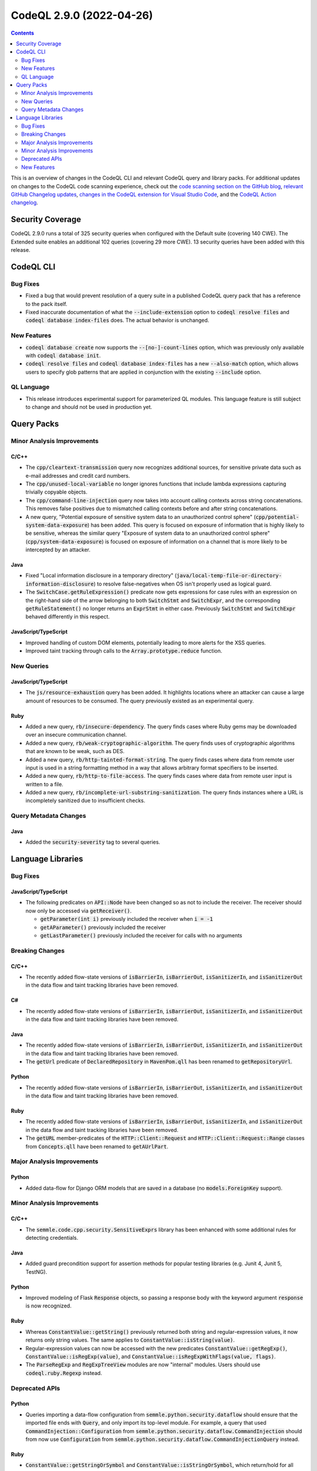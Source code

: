 .. _codeql-cli-2.9.0:

=========================
CodeQL 2.9.0 (2022-04-26)
=========================

.. contents:: Contents
   :depth: 2
   :local:
   :backlinks: none

This is an overview of changes in the CodeQL CLI and relevant CodeQL query and library packs. For additional updates on changes to the CodeQL code scanning experience, check out the `code scanning section on the GitHub blog <https://github.blog/tag/code-scanning/>`__, `relevant GitHub Changelog updates <https://github.blog/changelog/label/code-scanning/>`__, `changes in the CodeQL extension for Visual Studio Code <https://marketplace.visualstudio.com/items/GitHub.vscode-codeql/changelog>`__, and the `CodeQL Action changelog <https://github.com/github/codeql-action/blob/main/CHANGELOG.md>`__.

Security Coverage
-----------------

CodeQL 2.9.0 runs a total of 325 security queries when configured with the Default suite (covering 140 CWE). The Extended suite enables an additional 102 queries (covering 29 more CWE). 13 security queries have been added with this release.

CodeQL CLI
----------

Bug Fixes
~~~~~~~~~

*   Fixed a bug that would prevent resolution of a query suite in a published CodeQL query pack that has a reference to the pack itself.
    
*   Fixed inaccurate documentation of what the :code:`--include-extension` option to :code:`codeql resolve files` and :code:`codeql database index-files` does. The actual behavior is unchanged.

New Features
~~~~~~~~~~~~

*   :code:`codeql database create` now supports the :code:`--[no-]-count-lines` option, which was previously only available with :code:`codeql database init`.
    
*   :code:`codeql resolve files` and :code:`codeql database index-files` has a new
    :code:`--also-match` option, which allows users to specify glob patterns that are applied in conjunction with the existing :code:`--include` option.

QL Language
~~~~~~~~~~~

*   This release introduces experimental support for parameterized QL modules. This language feature is still subject to change and should not be used in production yet.

Query Packs
-----------

Minor Analysis Improvements
~~~~~~~~~~~~~~~~~~~~~~~~~~~

C/C++
"""""

*   The :code:`cpp/cleartext-transmission` query now recognizes additional sources, for sensitive private data such as e-mail addresses and credit card numbers.
*   The :code:`cpp/unused-local-variable` no longer ignores functions that include lambda expressions capturing trivially copyable objects.
*   The :code:`cpp/command-line-injection` query now takes into account calling contexts across string concatenations. This removes false positives due to mismatched calling contexts before and after string concatenations.
*   A new query, "Potential exposure of sensitive system data to an unauthorized control sphere" (:code:`cpp/potential-system-data-exposure`) has been added. This query is focused on exposure of information that is highly likely to be sensitive, whereas the similar query "Exposure of system data to an unauthorized control sphere" (:code:`cpp/system-data-exposure`) is focused on exposure of information on a channel that is more likely to be intercepted by an attacker.

Java
""""

*   Fixed "Local information disclosure in a temporary directory" (:code:`java/local-temp-file-or-directory-information-disclosure`) to resolve false-negatives when OS isn't properly used as logical guard.
*   The :code:`SwitchCase.getRuleExpression()` predicate now gets expressions for case rules with an expression on the right-hand side of the arrow belonging to both :code:`SwitchStmt` and :code:`SwitchExpr`, and the corresponding :code:`getRuleStatement()` no longer returns an :code:`ExprStmt` in either case. Previously :code:`SwitchStmt` and :code:`SwitchExpr` behaved differently in
    this respect.

JavaScript/TypeScript
"""""""""""""""""""""

*   Improved handling of custom DOM elements, potentially leading to more alerts for the XSS queries.
*   Improved taint tracking through calls to the :code:`Array.prototype.reduce` function.

New Queries
~~~~~~~~~~~

JavaScript/TypeScript
"""""""""""""""""""""

*   The :code:`js/resource-exhaustion` query has been added. It highlights locations where an attacker can cause a large amount of resources to be consumed.
    The query previously existed as an experimental query.

Ruby
""""

*   Added a new query, :code:`rb/insecure-dependency`. The query finds cases where Ruby gems may be downloaded over an insecure communication channel.
*   Added a new query, :code:`rb/weak-cryptographic-algorithm`. The query finds uses of cryptographic algorithms that are known to be weak, such as DES.
*   Added a new query, :code:`rb/http-tainted-format-string`. The query finds cases where data from remote user input is used in a string formatting method in a way that allows arbitrary format specifiers to be inserted.
*   Added a new query, :code:`rb/http-to-file-access`. The query finds cases where data from remote user input is written to a file.
*   Added a new query, :code:`rb/incomplete-url-substring-sanitization`. The query finds instances where a URL is incompletely sanitized due to insufficient checks.

Query Metadata Changes
~~~~~~~~~~~~~~~~~~~~~~

Java
""""

*   Added the :code:`security-severity` tag to several queries.

Language Libraries
------------------

Bug Fixes
~~~~~~~~~

JavaScript/TypeScript
"""""""""""""""""""""

*   The following predicates on :code:`API::Node` have been changed so as not to include the receiver. The receiver should now only be accessed via :code:`getReceiver()`.

    *   :code:`getParameter(int i)` previously included the receiver when :code:`i = -1`
    *   :code:`getAParameter()` previously included the receiver
    *   :code:`getLastParameter()` previously included the receiver for calls with no arguments

Breaking Changes
~~~~~~~~~~~~~~~~

C/C++
"""""

*   The recently added flow-state versions of :code:`isBarrierIn`, :code:`isBarrierOut`, :code:`isSanitizerIn`, and :code:`isSanitizerOut` in the data flow and taint tracking libraries have been removed.

C#
""

*   The recently added flow-state versions of :code:`isBarrierIn`, :code:`isBarrierOut`, :code:`isSanitizerIn`, and :code:`isSanitizerOut` in the data flow and taint tracking libraries have been removed.

Java
""""

*   The recently added flow-state versions of :code:`isBarrierIn`, :code:`isBarrierOut`, :code:`isSanitizerIn`, and :code:`isSanitizerOut` in the data flow and taint tracking libraries have been removed.
*   The :code:`getUrl` predicate of :code:`DeclaredRepository` in :code:`MavenPom.qll` has been renamed to :code:`getRepositoryUrl`.

Python
""""""

*   The recently added flow-state versions of :code:`isBarrierIn`, :code:`isBarrierOut`, :code:`isSanitizerIn`, and :code:`isSanitizerOut` in the data flow and taint tracking libraries have been removed.

Ruby
""""

*   The recently added flow-state versions of :code:`isBarrierIn`, :code:`isBarrierOut`, :code:`isSanitizerIn`, and :code:`isSanitizerOut` in the data flow and taint tracking libraries have been removed.
*   The :code:`getURL` member-predicates of the :code:`HTTP::Client::Request` and :code:`HTTP::Client::Request::Range` classes from :code:`Concepts.qll` have been renamed to :code:`getAUrlPart`.

Major Analysis Improvements
~~~~~~~~~~~~~~~~~~~~~~~~~~~

Python
""""""

*   Added data-flow for Django ORM models that are saved in a database (no :code:`models.ForeignKey` support).

Minor Analysis Improvements
~~~~~~~~~~~~~~~~~~~~~~~~~~~

C/C++
"""""

*   The :code:`semmle.code.cpp.security.SensitiveExprs` library has been enhanced with some additional rules for detecting credentials.

Java
""""

*   Added guard precondition support for assertion methods for popular testing libraries (e.g. Junit 4, Junit 5, TestNG).

Python
""""""

*   Improved modeling of Flask :code:`Response` objects, so passing a response body with the keyword argument :code:`response` is now recognized.

Ruby
""""

*   Whereas :code:`ConstantValue::getString()` previously returned both string and regular-expression values, it now returns only string values. The same applies to :code:`ConstantValue::isString(value)`.
*   Regular-expression values can now be accessed with the new predicates :code:`ConstantValue::getRegExp()`, :code:`ConstantValue::isRegExp(value)`, and :code:`ConstantValue::isRegExpWithFlags(value, flags)`.
*   The :code:`ParseRegExp` and :code:`RegExpTreeView` modules are now "internal" modules. Users should use :code:`codeql.ruby.Regexp` instead.

Deprecated APIs
~~~~~~~~~~~~~~~

Python
""""""

*   Queries importing a data-flow configuration from :code:`semmle.python.security.dataflow` should ensure that the imported file ends with :code:`Query`, and only import its top-level module. For example, a query that used :code:`CommandInjection::Configuration` from
    :code:`semmle.python.security.dataflow.CommandInjection` should from now use :code:`Configuration` from :code:`semmle.python.security.dataflow.CommandInjectionQuery` instead.

Ruby
""""

*   :code:`ConstantValue::getStringOrSymbol` and :code:`ConstantValue::isStringOrSymbol`, which return/hold for all string-like values (strings, symbols, and regular expressions), have been renamed to :code:`ConstantValue::getStringlikeValue` and :code:`ConstantValue::isStringlikeValue`, respectively. The old names have been marked as :code:`deprecated`.

New Features
~~~~~~~~~~~~

C/C++
"""""

*   A new library :code:`semmle.code.cpp.security.PrivateData` has been added. The new library heuristically detects variables and functions dealing with sensitive private data, such as e-mail addresses and credit card numbers.

Java
""""

*   There are now QL classes ErrorExpr and ErrorStmt. These may be generated by upgrade or downgrade scripts when databases cannot be fully converted.
